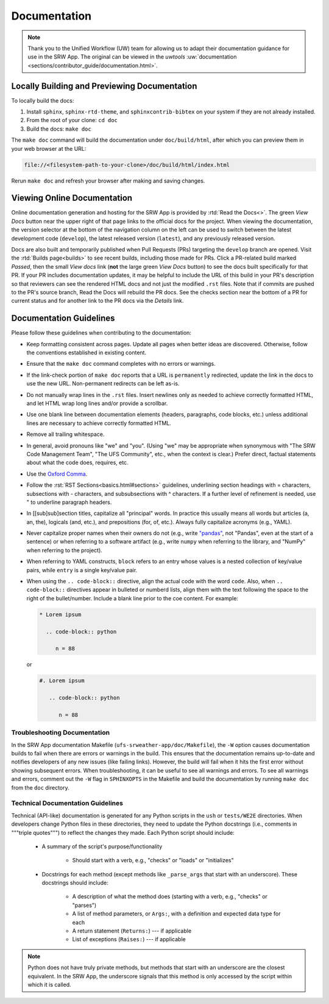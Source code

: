 .. _doc-guidelines:

Documentation
=============

.. note:: 
   
   Thank you to the Unified Workflow (UW) team for allowing us to adapt their documentation guidance for use in the SRW App. The original can be viewed in the `uwtools` :uw:`documentation <sections/contributor_guide/documentation.html>`.


Locally Building and Previewing Documentation
---------------------------------------------

To locally build the docs:

#. Install ``sphinx``, ``sphinx-rtd-theme``, and ``sphinxcontrib-bibtex`` on your system if they are not already installed. 
#. From the root of your clone: ``cd doc``
#. Build the docs: ``make doc``

The ``make doc`` command will build the documentation under ``doc/build/html``, after which you can preview them in your web browser at the URL:

.. code-block:: text

   file://<filesystem-path-to-your-clone>/doc/build/html/index.html

Rerun ``make doc`` and refresh your browser after making and saving changes.

Viewing Online Documentation
----------------------------

Online documentation generation and hosting for the SRW App is provided by :rtd:`Read the Docs<>`. The green *View Docs* button near the upper right of that page links to the official docs for the project. When viewing the documentation, the version selector at the bottom of the navigation column on the left can be used to switch between the latest development code (``develop``), the latest released version (``latest``), and any previously released version.

Docs are also built and temporarily published when Pull Requests (PRs) targeting the ``develop`` branch are opened. Visit the :rtd:`Builds page<builds>` to see recent builds, including those made for PRs. Click a PR-related build marked *Passed*, then the small *View docs* link (**not** the large green *View Docs* button) to see the docs built specifically for that PR. If your PR includes documentation updates, it may be helpful to include the URL of this build in your PR's description so that reviewers can see the rendered HTML docs and not just the modified ``.rst`` files. Note that if commits are pushed to the PR's source branch, Read the Docs will rebuild the PR docs. See the checks section near the bottom of a PR for current status and for another link to the PR docs via the *Details* link.

.. COMMENT: Technically, docs are built when any PR is opened, regardless of branch. Look into changing. 

Documentation Guidelines
------------------------

Please follow these guidelines when contributing to the documentation:

* Keep formatting consistent across pages. Update all pages when better ideas are discovered. Otherwise, follow the conventions established in existing content.
* Ensure that the ``make doc`` command completes with no errors or warnings.
* If the link-check portion of ``make doc`` reports that a URL is ``permanently`` redirected, update the link in the docs to use the new URL. Non-permanent redirects can be left as-is.
* Do not manually wrap lines in the ``.rst`` files. Insert newlines only as needed to achieve correctly formatted HTML, and let HTML wrap long lines and/or provide a scrollbar.
* Use one blank line between documentation elements (headers, paragraphs, code blocks, etc.) unless additional lines are necessary to achieve correctly formatted HTML.
* Remove all trailing whitespace.
* In general, avoid pronouns like "we" and "you". (Using "we" may be appropriate when synonymous with "The SRW Code Management Team", "The UFS Community", etc., when the context is clear.) Prefer direct, factual statements about what the code does, requires, etc.
* Use the `Oxford Comma <https://en.wikipedia.org/wiki/Serial_comma>`__.
* Follow the :rst:`RST Sections<basics.html#sections>` guidelines, underlining section headings with = characters, subsections with - characters, and subsubsections with ^ characters. If a further level of refinement is needed, use " to underline paragraph headers.
* In [[sub]sub]section titles, capitalize all "principal" words. In practice this usually means all words but articles (a, an, the), logicals (and, etc.), and prepositions (for, of, etc.). Always fully capitalize acronyms (e.g., YAML).
* Never capitalize proper names when their owners do not (e.g., write `"pandas" <https://pandas.pydata.org/>`__, not "Pandas", even at the start of a sentence) or when referring to a software artifact (e.g., write ``numpy`` when referring to the library, and "NumPy" when referring to the project).
* When referring to YAML constructs, ``block`` refers to an entry whose values is a nested collection of key/value pairs, while ``entry`` is a single key/value pair.
* When using the ``.. code-block::`` directive, align the actual code with the word ``code``. Also, when ``.. code-block::`` directives appear in bulleted or numberd lists, align them with the text following the space to the right of the bullet/number. Include a blank line prior to the coe content. For example:

  .. code-block:: text

     * Lorem ipsum

       .. code-block:: python

          n = 88

  or

  .. code-block:: text

     #. Lorem ipsum

        .. code-block:: python

           n = 88

Troubleshooting Documentation
^^^^^^^^^^^^^^^^^^^^^^^^^^^^^^^^

In the SRW App documentation Makefile (``ufs-srweather-app/doc/Makefile``), the ``-W`` option causes documentation builds to fail when there are errors or warnings in the build. 
This ensures that the documentation remains up-to-date and notifies developers of any new issues (like failing links). However, the build will fail when it hits the first error without showing subsequent errors. 
When troubleshooting, it can be useful to see all warnings and errors. 
To see all warnings and errors, comment out the ``-W`` flag in ``SPHINXOPTS`` in the Makefile and build the documentation by running ``make doc`` from the ``doc`` directory. 

Technical Documentation Guidelines
^^^^^^^^^^^^^^^^^^^^^^^^^^^^^^^^^^^^

Technical (API-like) documentation is generated for any Python scripts in the ``ush`` or ``tests/WE2E`` directories. 
When developers change Python files in these directories, they need to update the Python docstrings (i.e., comments in """triple quotes""") to reflect the changes they made. 
Each Python script should include: 

   * A summary of the script's purpose/functionality
      
      * Should start with a verb, e.g., "checks" or "loads" or "initializes"

   * Docstrings for each method (except methods like ``_parse_args`` that start with an underscore). These docstrings should include:

      * A description of what the method does (starting with a verb, e.g., "checks" or "parses")
      * A list of method parameters, or ``Args:``, with a definition and expected data type for each
      * A return statement (``Returns:``) --- if applicable
      * List of exceptions (``Raises:``) --- if applicable

.. note:: 
   
   Python does not have truly private methods, but methods that start with an underscore are the closest equivalent. In the SRW App, the underscore signals that this method is only accessed by the script within which it is called.  